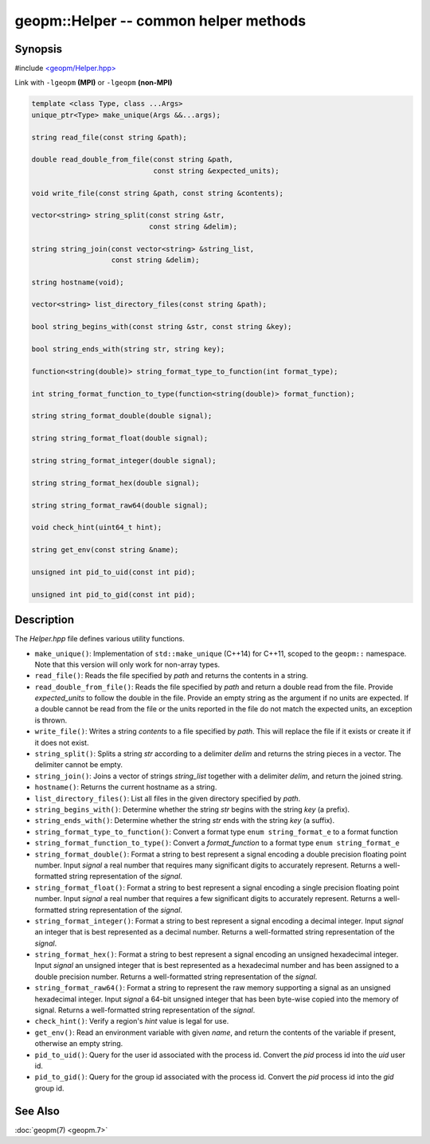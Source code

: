 
geopm::Helper -- common helper methods
======================================


Synopsis
--------

#include `<geopm/Helper.hpp> <https://github.com/geopm/geopm/blob/dev/libgeopmd/include/geopm/Helper.hpp>`_

Link with ``-lgeopm`` **(MPI)** or ``-lgeopm`` **(non-MPI)**


.. code-block:: c++

       template <class Type, class ...Args>
       unique_ptr<Type> make_unique(Args &&...args);

       string read_file(const string &path);

       double read_double_from_file(const string &path,
                                    const string &expected_units);

       void write_file(const string &path, const string &contents);

       vector<string> string_split(const string &str,
                                   const string &delim);

       string string_join(const vector<string> &string_list,
                          const string &delim);

       string hostname(void);

       vector<string> list_directory_files(const string &path);

       bool string_begins_with(const string &str, const string &key);

       bool string_ends_with(string str, string key);

       function<string(double)> string_format_type_to_function(int format_type);

       int string_format_function_to_type(function<string(double)> format_function);

       string string_format_double(double signal);

       string string_format_float(double signal);

       string string_format_integer(double signal);

       string string_format_hex(double signal);

       string string_format_raw64(double signal);

       void check_hint(uint64_t hint);

       string get_env(const string &name);

       unsigned int pid_to_uid(const int pid);

       unsigned int pid_to_gid(const int pid);

Description
-----------

The *Helper.hpp* file defines various utility functions.


*
  ``make_unique()``:
  Implementation of ``std::make_unique`` (C++14) for C++11, scoped to
  the ``geopm::`` namespace.  Note that this version will only work for
  non-array types.

*
  ``read_file()``:
  Reads the file specified by *path* and returns the contents in a string.

*
  ``read_double_from_file()``:
  Reads the file specified by *path* and return a double read from the file.
  Provide *expected_units* to follow the double in the file.
  Provide an empty string as the argument if no units are expected.
  If a double cannot be read from the file or the units reported
  in the file do not match the expected units, an exception is thrown.

*
  ``write_file()``:
  Writes a string *contents* to a file specified by *path*.
  This will replace the file if it exists or create it if it does not exist.

*
  ``string_split()``:
  Splits a string *str* according to a delimiter *delim* and returns
  the string pieces in a vector.  The delimiter cannot be empty.

*
  ``string_join()``:
  Joins a vector of strings *string_list* together with a delimiter *delim*,
  and return the joined string.

*
  ``hostname()``:
  Returns the current hostname as a string.

*
  ``list_directory_files()``:
  List all files in the given directory specified by *path*.

*
  ``string_begins_with()``:
  Determine whether the string *str* begins with the string *key* (a prefix).

*
  ``string_ends_with()``:
  Determine whether the string *str* ends with the string *key* (a suffix).

*
  ``string_format_type_to_function()``:
  Convert a format type ``enum string_format_e`` to a format function

*
  ``string_format_function_to_type()``:
  Convert a *format_function* to a format type ``enum string_format_e``

*
  ``string_format_double()``:
  Format a string to best represent a signal encoding a double precision floating point number.
  Input *signal* a real number that requires many significant digits to accurately represent.
  Returns a well-formatted string representation of the *signal*.

*
  ``string_format_float()``:
  Format a string to best represent a signal encoding a single precision floating point number.
  Input *signal* a real number that requires a few significant digits to accurately represent.
  Returns a well-formatted string representation of the *signal*.

*
  ``string_format_integer()``:
  Format a string to best represent a signal encoding a decimal integer.
  Input *signal* an integer that is best represented as a decimal number.
  Returns a well-formatted string representation of the *signal*.

*
  ``string_format_hex()``:
  Format a string to best represent a signal encoding an unsigned hexadecimal integer.
  Input *signal* an unsigned integer that is best represented as a hexadecimal number
  and has been assigned to a double precision number.
  Returns a well-formatted string representation of the *signal*.

*
  ``string_format_raw64()``:
  Format a string to represent the raw memory supporting a signal as an unsigned hexadecimal integer.
  Input *signal* a 64-bit unsigned integer that has been byte-wise copied into the memory of signal.
  Returns a well-formatted string representation of the *signal*.

*
  ``check_hint()``:
  Verify a region's *hint* value is legal for use.

*
  ``get_env()``:
  Read an environment variable with given *name*,
  and return the contents of the variable if present, otherwise an empty string.

*
  ``pid_to_uid()``:
  Query for the user id associated with the process id.
  Convert the *pid* process id into the *uid* user id.

*
  ``pid_to_gid()``:
  Query for the group id associated with the process id.
  Convert the *pid* process id into the *gid* group id.

See Also
--------

:doc:`geopm(7) <geopm.7>`
